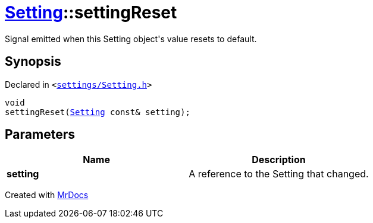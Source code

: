 [#Setting-settingReset]
= xref:Setting.adoc[Setting]::settingReset
:relfileprefix: ../
:mrdocs:


Signal emitted when this Setting object&apos;s value resets to default&period;

== Synopsis

Declared in `&lt;https://github.com/PrismLauncher/PrismLauncher/blob/develop/launcher/settings/Setting.h#L86[settings&sol;Setting&period;h]&gt;`

[source,cpp,subs="verbatim,replacements,macros,-callouts"]
----
void
settingReset(xref:Setting.adoc[Setting] const& setting);
----

== Parameters

|===
| Name | Description

| *setting*
| A reference to the Setting that changed&period;


|===



[.small]#Created with https://www.mrdocs.com[MrDocs]#
